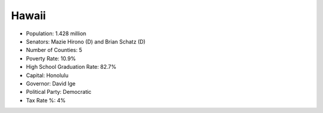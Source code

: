 Hawaii
======

* Population: 1.428 million

* Senators: Mazie Hirono (D) and Brian Schatz (D)
   
* Number of Counties: 5
   
* Poverty Rate: 10.9%
   
* High School Graduation Rate: 82.7%

* Capital: Honolulu
   
* Governor: David Ige
   
* Political Party: Democratic
   
* Tax Rate %: 4%
   
